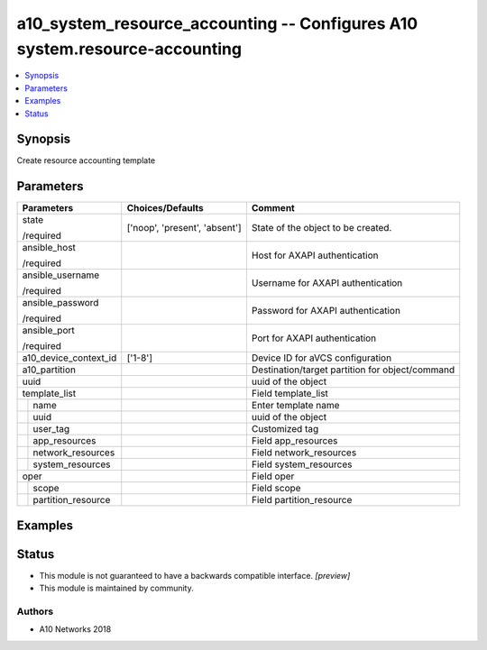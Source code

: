 .. _a10_system_resource_accounting_module:


a10_system_resource_accounting -- Configures A10 system.resource-accounting
===========================================================================

.. contents::
   :local:
   :depth: 1


Synopsis
--------

Create resource accounting template






Parameters
----------

+------------------------+-------------------------------+-------------------------------------------------+
| Parameters             | Choices/Defaults              | Comment                                         |
|                        |                               |                                                 |
|                        |                               |                                                 |
+========================+===============================+=================================================+
| state                  | ['noop', 'present', 'absent'] | State of the object to be created.              |
|                        |                               |                                                 |
| /required              |                               |                                                 |
+------------------------+-------------------------------+-------------------------------------------------+
| ansible_host           |                               | Host for AXAPI authentication                   |
|                        |                               |                                                 |
| /required              |                               |                                                 |
+------------------------+-------------------------------+-------------------------------------------------+
| ansible_username       |                               | Username for AXAPI authentication               |
|                        |                               |                                                 |
| /required              |                               |                                                 |
+------------------------+-------------------------------+-------------------------------------------------+
| ansible_password       |                               | Password for AXAPI authentication               |
|                        |                               |                                                 |
| /required              |                               |                                                 |
+------------------------+-------------------------------+-------------------------------------------------+
| ansible_port           |                               | Port for AXAPI authentication                   |
|                        |                               |                                                 |
| /required              |                               |                                                 |
+------------------------+-------------------------------+-------------------------------------------------+
| a10_device_context_id  | ['1-8']                       | Device ID for aVCS configuration                |
|                        |                               |                                                 |
|                        |                               |                                                 |
+------------------------+-------------------------------+-------------------------------------------------+
| a10_partition          |                               | Destination/target partition for object/command |
|                        |                               |                                                 |
|                        |                               |                                                 |
+------------------------+-------------------------------+-------------------------------------------------+
| uuid                   |                               | uuid of the object                              |
|                        |                               |                                                 |
|                        |                               |                                                 |
+------------------------+-------------------------------+-------------------------------------------------+
| template_list          |                               | Field template_list                             |
|                        |                               |                                                 |
|                        |                               |                                                 |
+---+--------------------+-------------------------------+-------------------------------------------------+
|   | name               |                               | Enter template name                             |
|   |                    |                               |                                                 |
|   |                    |                               |                                                 |
+---+--------------------+-------------------------------+-------------------------------------------------+
|   | uuid               |                               | uuid of the object                              |
|   |                    |                               |                                                 |
|   |                    |                               |                                                 |
+---+--------------------+-------------------------------+-------------------------------------------------+
|   | user_tag           |                               | Customized tag                                  |
|   |                    |                               |                                                 |
|   |                    |                               |                                                 |
+---+--------------------+-------------------------------+-------------------------------------------------+
|   | app_resources      |                               | Field app_resources                             |
|   |                    |                               |                                                 |
|   |                    |                               |                                                 |
+---+--------------------+-------------------------------+-------------------------------------------------+
|   | network_resources  |                               | Field network_resources                         |
|   |                    |                               |                                                 |
|   |                    |                               |                                                 |
+---+--------------------+-------------------------------+-------------------------------------------------+
|   | system_resources   |                               | Field system_resources                          |
|   |                    |                               |                                                 |
|   |                    |                               |                                                 |
+---+--------------------+-------------------------------+-------------------------------------------------+
| oper                   |                               | Field oper                                      |
|                        |                               |                                                 |
|                        |                               |                                                 |
+---+--------------------+-------------------------------+-------------------------------------------------+
|   | scope              |                               | Field scope                                     |
|   |                    |                               |                                                 |
|   |                    |                               |                                                 |
+---+--------------------+-------------------------------+-------------------------------------------------+
|   | partition_resource |                               | Field partition_resource                        |
|   |                    |                               |                                                 |
|   |                    |                               |                                                 |
+---+--------------------+-------------------------------+-------------------------------------------------+







Examples
--------

.. code-block:: yaml+jinja

    





Status
------




- This module is not guaranteed to have a backwards compatible interface. *[preview]*


- This module is maintained by community.



Authors
~~~~~~~

- A10 Networks 2018

